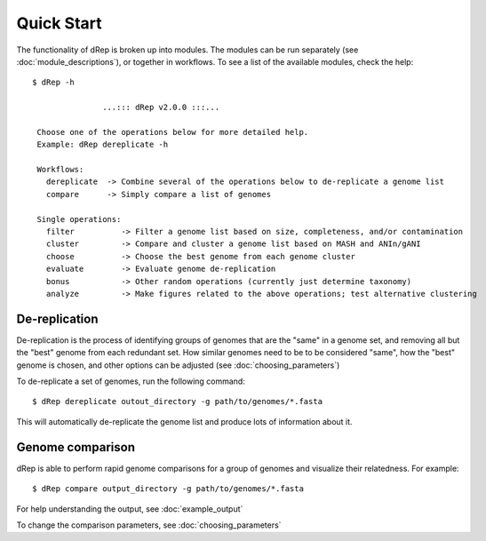 Quick Start
===========

The functionality of dRep is broken up into modules. The modules can be run separately (see :doc:`module_descriptions`), or together in workflows. To see a list of the available modules, check the help::

 $ dRep -h

                ...::: dRep v2.0.0 :::...

  Choose one of the operations below for more detailed help.
  Example: dRep dereplicate -h

  Workflows:
    dereplicate  -> Combine several of the operations below to de-replicate a genome list
    compare      -> Simply compare a list of genomes

  Single operations:
    filter          -> Filter a genome list based on size, completeness, and/or contamination
    cluster         -> Compare and cluster a genome list based on MASH and ANIn/gANI
    choose          -> Choose the best genome from each genome cluster
    evaluate        -> Evaluate genome de-replication
    bonus           -> Other random operations (currently just determine taxonomy)
    analyze         -> Make figures related to the above operations; test alternative clustering

De-replication
---------------

De-replication is the process of identifying groups of genomes that are the "same" in a genome set, and removing all but the "best" genome from each redundant set. How similar genomes need to be to be considered "same", how the "best" genome is chosen,  and other options can be adjusted (see :doc:`choosing_parameters`)

To de-replicate a set of genomes, run the following command::

 $ dRep dereplicate outout_directory -g path/to/genomes/*.fasta

This will automatically de-replicate the genome list and produce lots of information about it.

.. seealso::
  :doc:`example_output`
    to view example output
  :doc:`choosing_parameters`
    for guidance changing parameters


Genome comparison
-----------------

dRep is able to perform rapid genome comparisons for a group of genomes and visualize their relatedness. For example::

 $ dRep compare output_directory -g path/to/genomes/*.fasta

For help understanding the output, see :doc:`example_output`

To change the comparison parameters, see :doc:`choosing_parameters`

.. seealso::
  :doc:`example_output`
    to view example output
  :doc:`choosing_parameters`
    for guidance changing parameters
